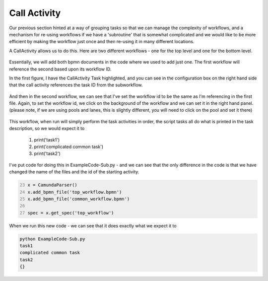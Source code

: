 Call Activity
===================================

Our previous section hinted at a way of grouping tasks so that we can manage the complexity of workflows, and a
mechanism for re-using workflows if we have a 'subroutine' that is somewhat complicated and we would like to be more
efficient by making the workflow just once and then re-using it in many different locations.

A CallActivity allows us to do this. Here are two different workflows - one for the top level and one for the bottom
level.

.. figure:: images/top_workflow.png
   :scale: 50%
   :align: center

.. figure:: images/common_workflow.png
   :scale: 50%
   :align: center

Essentially, we will add both bpmn documents in the code where we used to add just one. The first workflow will
reference the second based upon its workflow ID.

In the first figure, I have the CallActivity Task highlighted, and you can see in the configuration box on the right
hand side that the call activity references the task ID from the subworkflow.

.. figure:: images/topworkflowexample.png
   :align: center

And then in the second workflow, we can see that I've set the workflow id to be the same as I'm referencing in the
first file. Again, to set the workflow id, we click on the background of the workflow and we can set it in the right
hand panel. (please note, if we are using pools and lanes, this is slightly different, you will need to click on the
pool and set it there)

.. figure:: images/sublevelexample.png
   :align: center

This workflow, when run will simply perform the task activities in order, the script tasks all do what is printed in
the task description, so we would expect it to

   1) print('task1')
   2) print('complicated common task')
   3) print('task2')

I've put code for doing this in ExampleCode-Sub.py - and we can see that the only difference in the code is that we
have changed the name of the files and the id of the starting activity.

.. code:: python
   :number-lines: 23

   x = CamundaParser()
   x.add_bpmn_file('top_workflow.bpmn')
   x.add_bpmn_file('common_workflow.bpmn')

   spec = x.get_spec('top_workflow')

When we run this new code - we can see that it does exactly what we expect it to

.. code::

   python ExampleCode-Sub.py
   task1
   complicated common task
   task2
   {}

